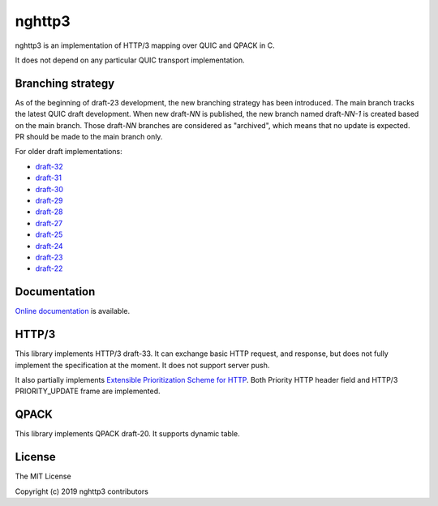 nghttp3
=======

nghttp3 is an implementation of HTTP/3 mapping over QUIC and QPACK
in C.

It does not depend on any particular QUIC transport implementation.

Branching strategy
------------------

As of the beginning of draft-23 development, the new branching
strategy has been introduced.  The main branch tracks the latest QUIC
draft development.  When new draft-*NN* is published, the new branch
named draft-*NN-1* is created based on the main branch.  Those
draft-*NN* branches are considered as "archived", which means that no
update is expected.  PR should be made to the main branch only.

For older draft implementations:

- `draft-32 <https://github.com/ngtcp2/nghttp3/tree/draft-32>`_
- `draft-31 <https://github.com/ngtcp2/nghttp3/tree/draft-31>`_
- `draft-30 <https://github.com/ngtcp2/nghttp3/tree/draft-30>`_
- `draft-29 <https://github.com/ngtcp2/nghttp3/tree/draft-29>`_
- `draft-28 <https://github.com/ngtcp2/nghttp3/tree/draft-28>`_
- `draft-27 <https://github.com/ngtcp2/nghttp3/tree/draft-27>`_
- `draft-25 <https://github.com/ngtcp2/nghttp3/tree/draft-25>`_
- `draft-24 <https://github.com/ngtcp2/nghttp3/tree/draft-24>`_
- `draft-23 <https://github.com/ngtcp2/nghttp3/tree/draft-23>`_
- `draft-22 <https://github.com/ngtcp2/nghttp3/tree/draft-22>`_

Documentation
-------------

`Online documentation <https://nghttp2.org/nghttp3/>`_ is available.

HTTP/3
------

This library implements HTTP/3 draft-33.  It can exchange basic HTTP
request, and response, but does not fully implement the specification
at the moment.  It does not support server push.

It also partially implements `Extensible Prioritization Scheme for
HTTP
<https://httpwg.org/http-extensions/draft-ietf-httpbis-priority.html>`_.
Both Priority HTTP header field and HTTP/3 PRIORITY_UPDATE frame are
implemented.

QPACK
-----

This library implements QPACK draft-20.  It supports dynamic table.

License
-------

The MIT License

Copyright (c) 2019 nghttp3 contributors
